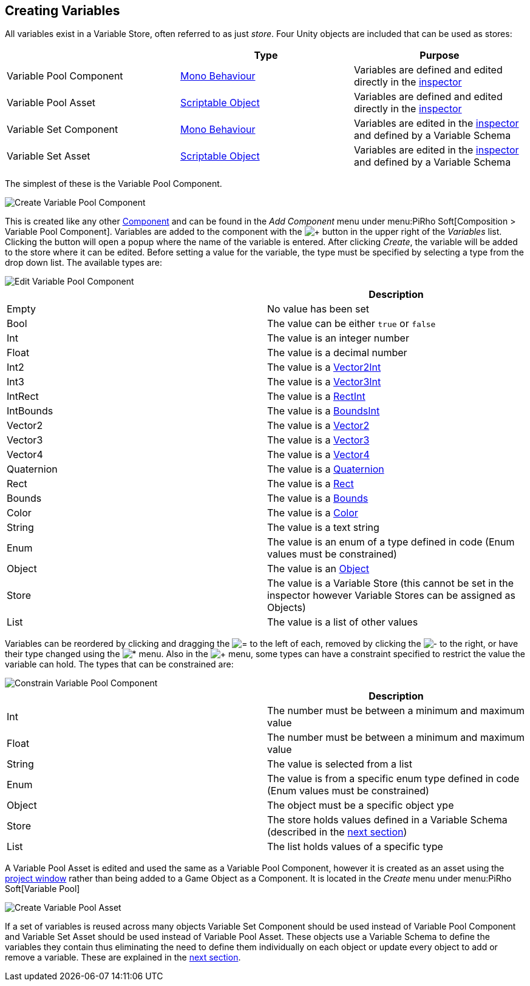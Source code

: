 [#topics/variables/creating-variables]

## Creating Variables

All variables exist in a Variable Store, often referred to as just _store_. Four Unity objects are included that can be used as stores:

|===
|							| Type				| Purpose

| Variable Pool Component	| https://docs.unity3d.com/ScriptReference/MonoBehaviour.html[Mono Behaviour^]	| Variables are defined and edited directly in the https://docs.unity3d.com/Manual/UsingTheInspector.html[inspector^]
| Variable Pool Asset		| https://docs.unity3d.com/ScriptReference/ScriptableObject.html[Scriptable Object^]	| Variables are defined and edited directly in the https://docs.unity3d.com/Manual/UsingTheInspector.html[inspector^]
| Variable Set Component	| https://docs.unity3d.com/ScriptReference/MonoBehaviour.html[Mono Behaviour^]	| Variables are edited in the https://docs.unity3d.com/Manual/UsingTheInspector.html[inspector^] and defined by a Variable Schema
| Variable Set Asset		| https://docs.unity3d.com/ScriptReference/ScriptableObject.html[Scriptable Object^]	| Variables are edited in the https://docs.unity3d.com/Manual/UsingTheInspector.html[inspector^] and defined by a Variable Schema
|===

The simplest of these is the Variable Pool Component.

image::variables-2-create.png[Create Variable Pool Component]

This is created like any other https://docs.unity3d.com/Manual/UsingComponents.html[Component^] and can be found in the _Add Component_ menu under menu:PiRho Soft[Composition > Variable Pool Component]. Variables are added to the component with the image:variables-2-add-icon.png[+] button in the upper right of the _Variables_ list. Clicking the button will open a popup where the name of the variable is entered. After clicking _Create_, the variable will be added to the store where it can be edited. Before setting a value for the variable, the type must be specified by selecting a type from the drop down list. The available types are:

image::variables-2-edit.png[Edit Variable Pool Component]

|===
|				| Description

| Empty			| No value has been set
| Bool			| The value can be either `true` or `false`
| Int			| The value is an integer number
| Float			| The value is a decimal number
| Int2			| The value is a https://docs.unity3d.com/ScriptReference/Vector2Int.html[Vector2Int^]
| Int3			| The value is a https://docs.unity3d.com/ScriptReference/Vector3Int.html[Vector3Int^]
| IntRect		| The value is a https://docs.unity3d.com/ScriptReference/RectInt.html[RectInt^]
| IntBounds		| The value is a https://docs.unity3d.com/ScriptReference/BoundsInt.html[BoundsInt^]
| Vector2		| The value is a https://docs.unity3d.com/ScriptReference/Vector2.html[Vector2^]
| Vector3		| The value is a https://docs.unity3d.com/ScriptReference/Vector3.html[Vector3^]
| Vector4		| The value is a https://docs.unity3d.com/ScriptReference/Vector4.html[Vector4^]
| Quaternion	| The value is a https://docs.unity3d.com/ScriptReference/Quaternion.html[Quaternion^]
| Rect			| The value is a https://docs.unity3d.com/ScriptReference/Rect.html[Rect^]
| Bounds		| The value is a https://docs.unity3d.com/ScriptReference/Bounds.html[Bounds^]
| Color			| The value is a https://docs.unity3d.com/ScriptReference/Color.html[Color^]
| String		| The value is a text string
| Enum			| The value is an enum of a type defined in code (Enum values must be constrained)
| Object		| The value is an https://docs.unity3d.com/ScriptReference/Object.html[Object^]
| Store			| The value is a Variable Store (this cannot be set in the inspector however Variable Stores can be assigned as Objects)
| List			| The value is a list of other values
|===

Variables can be reordered by clicking and dragging the image:variables-2-move-icon.png[=] to the left of each, removed by clicking the image:variables-2-remove-icon.png[-] to the right, or have their type changed using the image:variables-2-edit-icon.png[*] menu. Also in the image:variables-2-edit-icon.png[+] menu, some types can have a constraint specified to restrict the value the variable can hold. The types that can be constrained are:

image::variables-2-constraint.png[Constrain Variable Pool Component]

|===
|				| Description

| Int			| The number must be between a minimum and maximum value
| Float			| The number must be between a minimum and maximum value
| String		| The value is selected from a list
| Enum			| The value is from a specific enum type defined in code (Enum values must be constrained)
| Object		| The object must be a specific object ype
| Store			| The store holds values defined in a Variable Schema (described in the <<topics/variables/defining-variables.html,next section>>)
| List			| The list holds values of a specific type
|===

A Variable Pool Asset is edited and used the same as a Variable Pool Component, however it is created as an asset using the https://docs.unity3d.com/Manual/ProjectView.html[project window^] rather than being added to a Game Object as a Component. It is located in the _Create_ menu under menu:PiRho Soft[Variable Pool]

image::variables-2-asset.png[Create Variable Pool Asset]

If a set of variables is reused across many objects Variable Set Component should be used instead of Variable Pool Component and Variable Set Asset should be used instead of Variable Pool Asset. These objects use a Variable Schema to define the variables they contain thus eliminating the need to define them individually on each object or update every object to add or remove a variable. These are explained in the <<topics/variables/defining-variables.html,next section>>.
